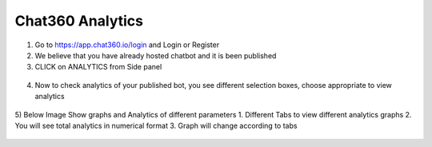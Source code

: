 Chat360 Analytics
====================
1) Go to https://app.chat360.io/login and Login or Register

2) We believe that you have already hosted chatbot and it is been published


3) CLICK on ANALYTICS from Side panel

.. figure:: /Analytics1.png

4) Now to check analytics of your published bot, you see different selection boxes, choose appropriate to view analytics

.. figure:: /Analytics2.png

5) Below Image Show graphs and Analytics of different parameters
1. Different Tabs to view different analytics graphs
2. You will see total analytics in numerical format
3. Graph will change according to tabs

.. figure:: /Analytics3.png
